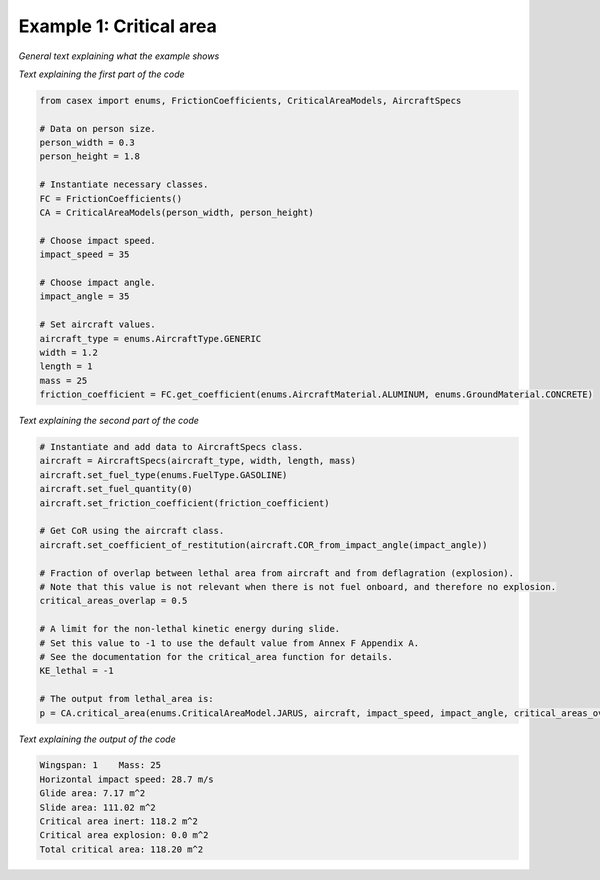 ========================
Example 1: Critical area
========================

*General text explaining what the example shows*

*Text explaining the first part of the code*

.. code-block:: python

    from casex import enums, FrictionCoefficients, CriticalAreaModels, AircraftSpecs

    # Data on person size.
    person_width = 0.3
    person_height = 1.8

    # Instantiate necessary classes.
    FC = FrictionCoefficients()
    CA = CriticalAreaModels(person_width, person_height)

    # Choose impact speed.
    impact_speed = 35

    # Choose impact angle.
    impact_angle = 35

    # Set aircraft values.
    aircraft_type = enums.AircraftType.GENERIC
    width = 1.2
    length = 1
    mass = 25
    friction_coefficient = FC.get_coefficient(enums.AircraftMaterial.ALUMINUM, enums.GroundMaterial.CONCRETE)

*Text explaining the second part of the code*

.. code-block:: python

    # Instantiate and add data to AircraftSpecs class.
    aircraft = AircraftSpecs(aircraft_type, width, length, mass)
    aircraft.set_fuel_type(enums.FuelType.GASOLINE)
    aircraft.set_fuel_quantity(0)
    aircraft.set_friction_coefficient(friction_coefficient)

    # Get CoR using the aircraft class.
    aircraft.set_coefficient_of_restitution(aircraft.COR_from_impact_angle(impact_angle))

    # Fraction of overlap between lethal area from aircraft and from deflagration (explosion).
    # Note that this value is not relevant when there is not fuel onboard, and therefore no explosion.
    critical_areas_overlap = 0.5

    # A limit for the non-lethal kinetic energy during slide.
    # Set this value to -1 to use the default value from Annex F Appendix A.
    # See the documentation for the critical_area function for details.
    KE_lethal = -1

    # The output from lethal_area is:
    p = CA.critical_area(enums.CriticalAreaModel.JARUS, aircraft, impact_speed, impact_angle, critical_areas_overlap, KE_lethal)

*Text explaining the output of the code*

.. code-block:: console

    Wingspan: 1    Mass: 25
    Horizontal impact speed: 28.7 m/s
    Glide area: 7.17 m^2
    Slide area: 111.02 m^2
    Critical area inert: 118.2 m^2
    Critical area explosion: 0.0 m^2
    Total critical area: 118.20 m^2
